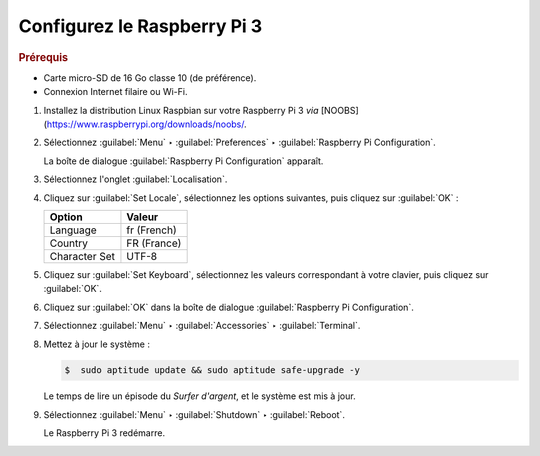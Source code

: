 .. Copyright 2011-2018 Olivier Carrère
.. Cette œuvre est mise à disposition selon les termes de la licence Creative
.. Commons Attribution - Pas d'utilisation commerciale - Partage dans les mêmes
.. conditions 4.0 international.

.. code review: no code

.. _configurez-le-raspberry-pi:

Configurez le Raspberry Pi 3
----------------------

.. rubric:: Prérequis

- Carte micro-SD de 16 Go classe 10 (de préférence).
- Connexion Internet filaire ou Wi-Fi.

#. Installez la distribution Linux Raspbian sur votre Raspberry Pi 3 *via* [NOOBS](https://www.raspberrypi.org/downloads/noobs/.

#. Sélectionnez :guilabel:`Menu` ‣ :guilabel:`Preferences` ‣ :guilabel:`Raspberry Pi Configuration`.

   La boîte de dialogue :guilabel:`Raspberry Pi Configuration` apparaît.

#. Sélectionnez l'onglet :guilabel:`Localisation`.

#. Cliquez sur :guilabel:`Set Locale`, sélectionnez les options suivantes, puis
   cliquez sur :guilabel:`OK` :

   +--------------------+--------------------+
   |Option              |Valeur              |
   +====================+====================+
   |Language            |fr (French)         |
   +--------------------+--------------------+
   |Country             |FR (France)         |
   +--------------------+--------------------+
   |Character Set       |UTF-8               |
   +--------------------+--------------------+

#. Cliquez sur :guilabel:`Set Keyboard`, sélectionnez les valeurs correspondant à
   votre clavier, puis cliquez sur :guilabel:`OK`.

#. Cliquez sur :guilabel:`OK` dans la boîte de dialogue :guilabel:`Raspberry Pi Configuration`.

#. Sélectionnez :guilabel:`Menu` ‣ :guilabel:`Accessories` ‣ :guilabel:`Terminal`.

#. Mettez à jour le système :

   .. code-block:: console

      $  sudo aptitude update && sudo aptitude safe-upgrade -y

   Le temps de lire un épisode du *Surfer d'argent*, et le système est mis à
   jour.

#. Sélectionnez :guilabel:`Menu` ‣ :guilabel:`Shutdown` ‣ :guilabel:`Reboot`.

   Le Raspberry Pi 3 redémarre.

.. text review: yes
